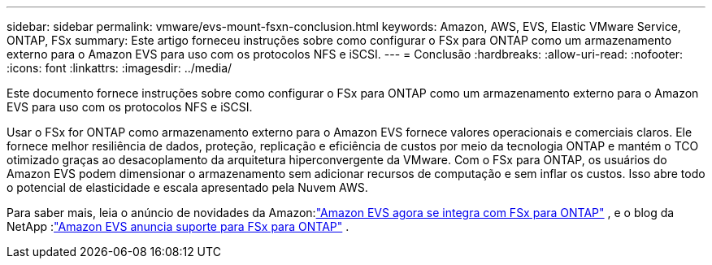 ---
sidebar: sidebar 
permalink: vmware/evs-mount-fsxn-conclusion.html 
keywords: Amazon, AWS, EVS, Elastic VMware Service, ONTAP, FSx 
summary: Este artigo forneceu instruções sobre como configurar o FSx para ONTAP como um armazenamento externo para o Amazon EVS para uso com os protocolos NFS e iSCSI. 
---
= Conclusão
:hardbreaks:
:allow-uri-read: 
:nofooter: 
:icons: font
:linkattrs: 
:imagesdir: ../media/


[role="lead"]
Este documento fornece instruções sobre como configurar o FSx para ONTAP como um armazenamento externo para o Amazon EVS para uso com os protocolos NFS e iSCSI.

Usar o FSx for ONTAP como armazenamento externo para o Amazon EVS fornece valores operacionais e comerciais claros.  Ele fornece melhor resiliência de dados, proteção, replicação e eficiência de custos por meio da tecnologia ONTAP e mantém o TCO otimizado graças ao desacoplamento da arquitetura hiperconvergente da VMware.  Com o FSx para ONTAP, os usuários do Amazon EVS podem dimensionar o armazenamento sem adicionar recursos de computação e sem inflar os custos.  Isso abre todo o potencial de elasticidade e escala apresentado pela Nuvem AWS.

Para saber mais, leia o anúncio de novidades da Amazon:link:https://aws.amazon.com/about-aws/whats-new/2025/06/amazon-elastic-vmware-service-fsx-netapp-ontap/["Amazon EVS agora se integra com FSx para ONTAP"] , e o blog da NetApp :link:https://www.netapp.com/blog/amazon-elastic-vmware-service-fsx-ontap/["Amazon EVS anuncia suporte para FSx para ONTAP"] .

